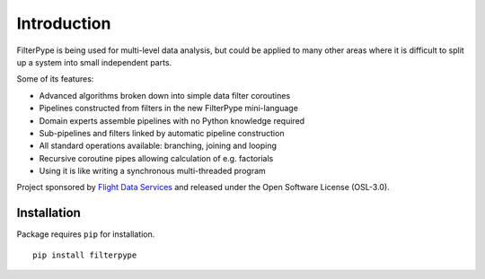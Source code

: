 Introduction
============

FilterPype is being used for multi-level data analysis, but could be applied to 
many other areas where it is difficult to split up a system into small 
independent parts.

Some of its features:

* Advanced algorithms broken down into simple data filter coroutines
* Pipelines constructed from filters in the new FilterPype mini-language
* Domain experts assemble pipelines with no Python knowledge required
* Sub-pipelines and filters linked by automatic pipeline construction
* All standard operations available: branching, joining and looping
* Recursive coroutine pipes allowing calculation of e.g. factorials
* Using it is like writing a synchronous multi-threaded program

Project sponsored by `Flight Data Services`_ and released under the Open 
Software License (OSL-3.0).

Installation
------------

Package requires ``pip`` for installation.
::

    pip install filterpype

.. _Flight Data Services: http://www.flightdataservices.com/

